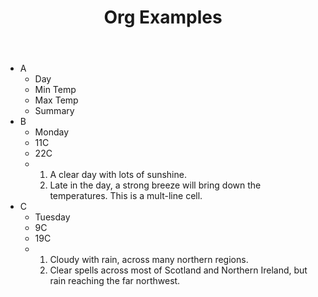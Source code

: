 #+TITLE: Org Examples

#+ATTR_ODT: :list-table t
- A
  - Day
  - Min Temp
  - Max Temp
  - Summary
- B
  - Monday
  - 11C
  - 22C
  -
    1. A clear day with lots of sunshine.
    2. Late in the day, a strong breeze will bring down the temperatures.
       This is a mult-line cell.
- C
  - Tuesday
  - 9C
  - 19C
  -
    1. Cloudy with rain, across many northern regions.
    2. Clear spells across most of Scotland and Northern Ireland, but
       rain reaching the far northwest.
